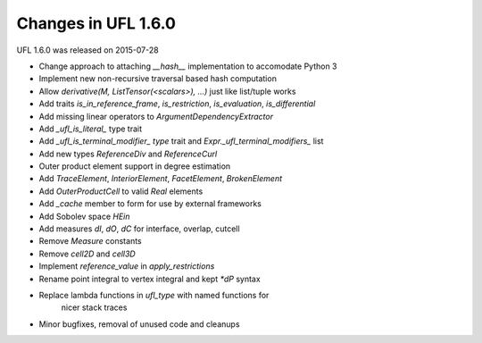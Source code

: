 Changes in UFL 1.6.0
====================

UFL 1.6.0 was released on 2015-07-28

- Change approach to attaching `__hash__` implementation to accomodate
  Python 3
- Implement new non-recursive traversal based hash computation
- Allow `derivative(M, ListTensor(<scalars>), ...)` just like list/tuple
  works
- Add traits `is_in_reference_frame`, `is_restriction`, `is_evaluation`,
  `is_differential`
- Add missing linear operators to `ArgumentDependencyExtractor`
- Add `_ufl_is_literal_` type trait
- Add `_ufl_is_terminal_modifier_ type` trait and
  `Expr._ufl_terminal_modifiers_` list
- Add new types `ReferenceDiv` and `ReferenceCurl`
- Outer product element support in degree estimation
- Add `TraceElement`, `InteriorElement`, `FacetElement`, `BrokenElement`
- Add `OuterProductCell` to valid `Real` elements
- Add `_cache` member to form for use by external frameworks
- Add Sobolev space `HEin`
- Add measures `dI`, `dO`, `dC` for interface, overlap, cutcell
- Remove `Measure` constants
- Remove `cell2D` and `cell3D`
- Implement `reference_value` in `apply_restrictions`
- Rename point integral to vertex integral and kept `*dP` syntax
- Replace lambda functions in `ufl_type` with named functions for
   nicer stack traces
- Minor bugfixes, removal of unused code and cleanups
